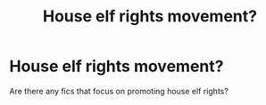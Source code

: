 #+TITLE: House elf rights movement?

* House elf rights movement?
:PROPERTIES:
:Author: Togop
:Score: 3
:DateUnix: 1570372388.0
:DateShort: 2019-Oct-06
:FlairText: Request
:END:
Are there any fics that focus on promoting house elf rights?

